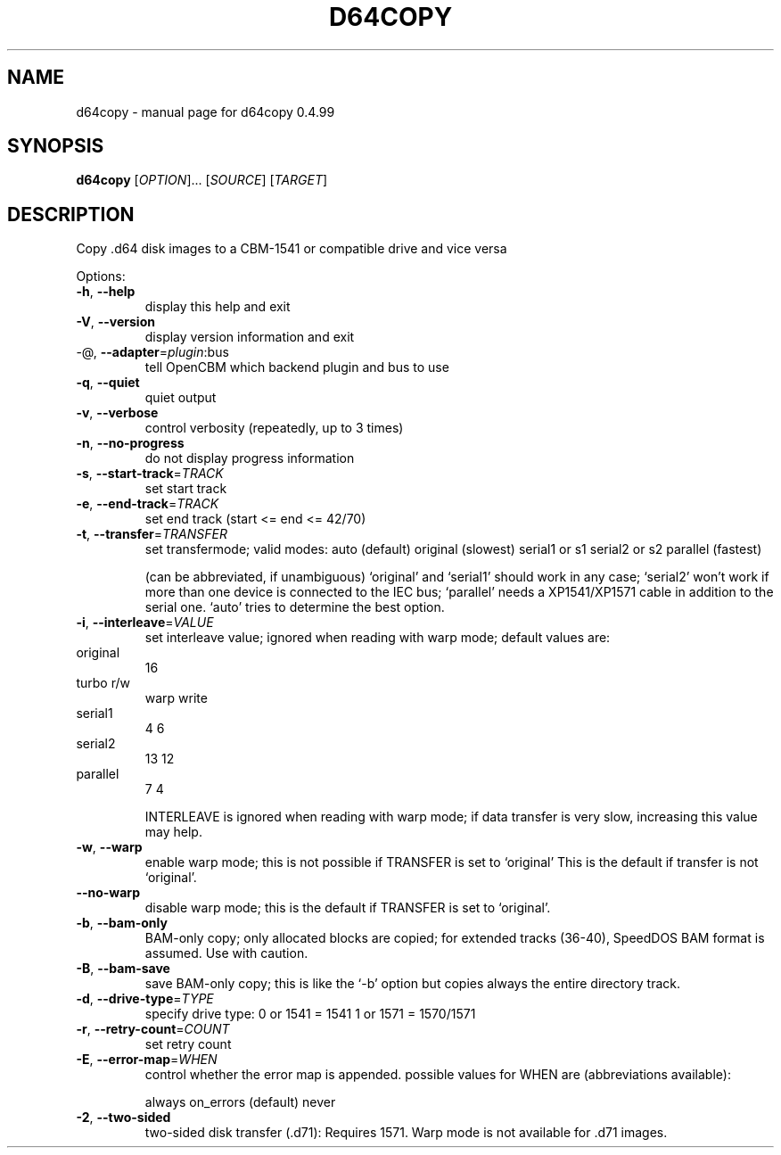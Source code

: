 .\" DO NOT MODIFY THIS FILE!  It was generated by help2man 1.36.
.TH D64COPY "1" "May 2011" "d64copy 0.4.99" "User Commands"
.SH NAME
d64copy \- manual page for d64copy 0.4.99
.SH SYNOPSIS
.B d64copy
[\fIOPTION\fR]... [\fISOURCE\fR] [\fITARGET\fR]
.SH DESCRIPTION
Copy .d64 disk images to a CBM\-1541 or compatible drive and vice versa
.PP

Options:
.TP
\fB\-h\fR, \fB\-\-help\fR
display this help and exit
.TP
\fB\-V\fR, \fB\-\-version\fR
display version information and exit
.TP
\-@, \fB\-\-adapter\fR=\fIplugin\fR:bus
tell OpenCBM which backend plugin and bus to use
.TP
\fB\-q\fR, \fB\-\-quiet\fR
quiet output
.TP
\fB\-v\fR, \fB\-\-verbose\fR
control verbosity (repeatedly, up to 3 times)
.TP
\fB\-n\fR, \fB\-\-no\-progress\fR
do not display progress information
.PP

.TP
\fB\-s\fR, \fB\-\-start\-track\fR=\fITRACK\fR
set start track
.TP
\fB\-e\fR, \fB\-\-end\-track\fR=\fITRACK\fR
set end track (start <= end <= 42/70)
.PP

.TP
\fB\-t\fR, \fB\-\-transfer\fR=\fITRANSFER\fR
set transfermode; valid modes:
auto (default)
original       (slowest)
serial1 or s1
serial2 or s2
parallel       (fastest)
.IP
(can be abbreviated, if unambiguous)
`original' and `serial1' should work in any case;
`serial2' won't work if more than one device is
connected to the IEC bus;
`parallel' needs a XP1541/XP1571 cable in addition
to the serial one.
`auto' tries to determine the best option.
.PP

.TP
\fB\-i\fR, \fB\-\-interleave\fR=\fIVALUE\fR
set interleave value; ignored when reading with
warp mode; default values are:
.PP

.TP
original
16
.PP

.TP
turbo r/w
warp write
.TP
serial1
4            6
.TP
serial2
13           12
.TP
parallel
7            4
.PP

.IP
INTERLEAVE is ignored when reading with warp mode;
if data transfer is very slow, increasing this
value may help.
.PP

.TP
\fB\-w\fR, \fB\-\-warp\fR
enable warp mode; this is not possible if
TRANSFER is set to `original'
This is the default if transfer is not `original'.
.PP

.TP
\fB\-\-no\-warp\fR
disable warp mode; this is the default if
TRANSFER is set to `original'.
.PP

.TP
\fB\-b\fR, \fB\-\-bam\-only\fR
BAM\-only copy; only allocated blocks are copied;
for extended tracks (36\-40), SpeedDOS BAM format
is assumed. Use with caution.
.PP

.TP
\fB\-B\fR, \fB\-\-bam\-save\fR
save BAM\-only copy; this is like the `\-b' option
but copies always the entire directory track.
.PP

.TP
\fB\-d\fR, \fB\-\-drive\-type\fR=\fITYPE\fR
specify drive type:
0 or 1541 = 1541
1 or 1571 = 1570/1571
.PP

.TP
\fB\-r\fR, \fB\-\-retry\-count\fR=\fICOUNT\fR
set retry count
.PP

.TP
\fB\-E\fR, \fB\-\-error\-map\fR=\fIWHEN\fR
control whether the error map is appended.
possible values for WHEN are (abbreviations
available):
.IP
always
on_errors     (default)
never
.PP

.TP
\fB\-2\fR, \fB\-\-two\-sided\fR
two\-sided disk transfer (.d71): Requires 1571.
Warp mode is not available for .d71 images.
.PP

